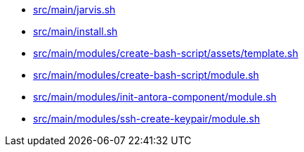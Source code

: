 * xref:AUTO-GENERATED:bash-docs/src/main/jarvis-sh.adoc[src/main/jarvis.sh]
* xref:AUTO-GENERATED:bash-docs/src/main/install-sh.adoc[src/main/install.sh]
* xref:AUTO-GENERATED:bash-docs/src/main/modules/create-bash-script/assets/template-sh.adoc[src/main/modules/create-bash-script/assets/template.sh]
* xref:AUTO-GENERATED:bash-docs/src/main/modules/create-bash-script/module-sh.adoc[src/main/modules/create-bash-script/module.sh]
* xref:AUTO-GENERATED:bash-docs/src/main/modules/init-antora-component/module-sh.adoc[src/main/modules/init-antora-component/module.sh]
* xref:AUTO-GENERATED:bash-docs/src/main/modules/ssh-create-keypair/module-sh.adoc[src/main/modules/ssh-create-keypair/module.sh]
